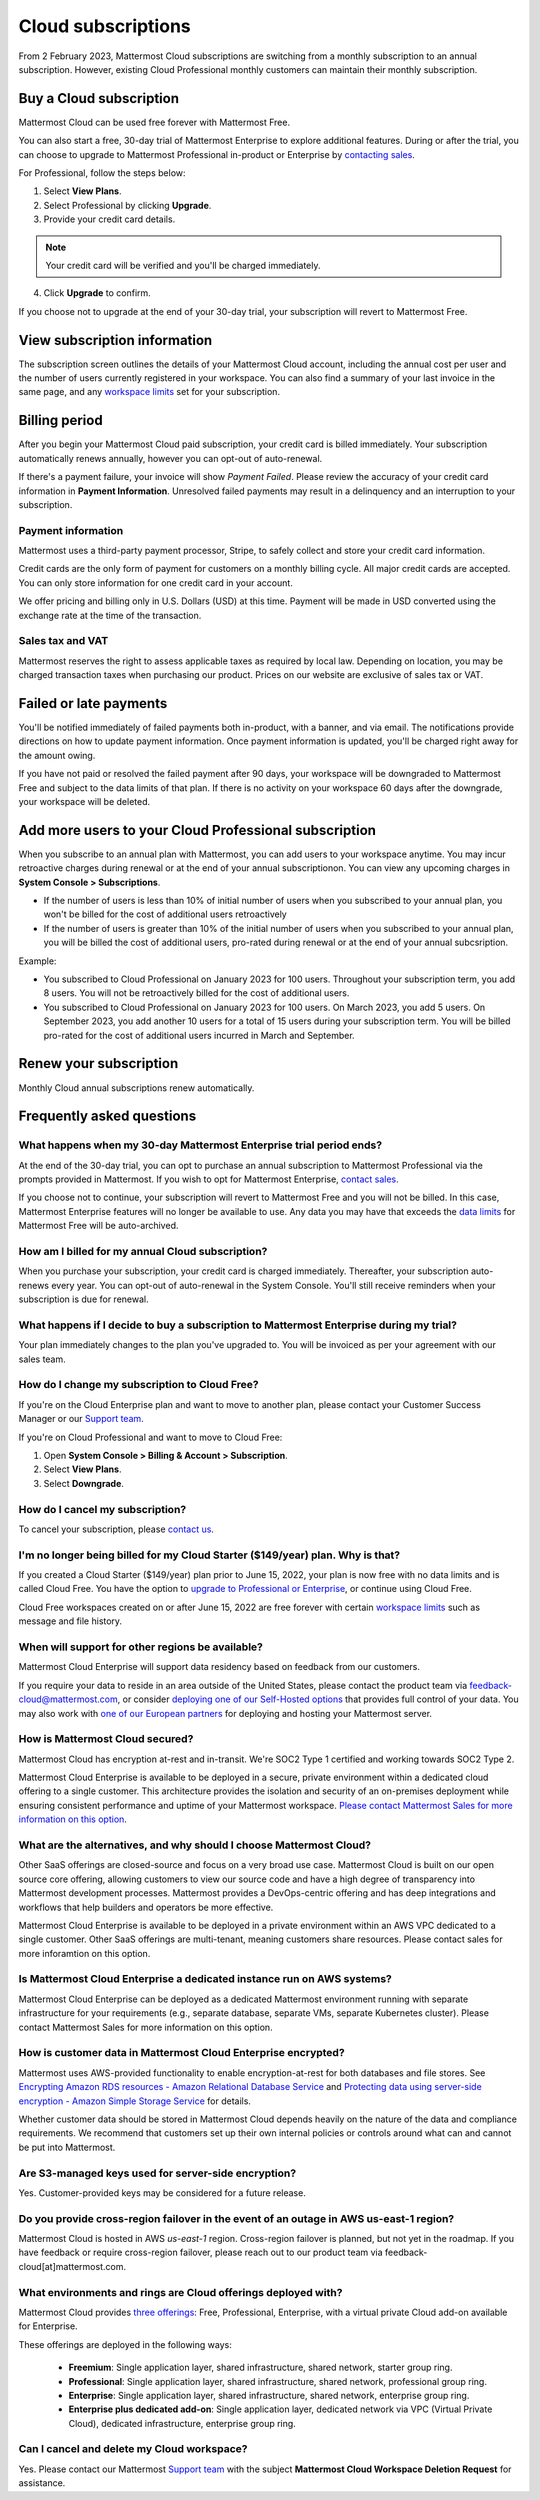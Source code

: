 Cloud subscriptions
===================

From 2 February 2023, Mattermost Cloud subscriptions are switching from a monthly subscription to an annual subscription. However, existing Cloud Professional monthly customers can maintain their monthly subscription.

Buy a Cloud subscription
------------------------

Mattermost Cloud can be used free forever with Mattermost Free.

You can also start a free, 30-day trial of Mattermost Enterprise to explore additional features. During or after the trial, you can choose to upgrade to Mattermost Professional in-product or Enterprise by `contacting sales <https://mattermost.com/contact-sales/>`__.

For Professional, follow the steps below:

1. Select **View Plans**.
2. Select Professional by clicking **Upgrade**.
3. Provide your credit card details.

.. note::
  
  Your credit card will be verified and you'll be charged immediately.
  
4. Click **Upgrade** to confirm.

If you choose not to upgrade at the end of your 30-day trial, your subscription will revert to Mattermost Free.

View subscription information
-----------------------------

The subscription screen outlines the details of your Mattermost Cloud account, including the annual cost per user and the number of users currently registered in your workspace. You can also find a summary of your last invoice in the same page, and any `workspace limits </onboard/mattermost-limits.html>`__ set for your subscription.

Billing period
--------------

After you begin your Mattermost Cloud paid subscription, your credit card is billed immediately. Your subscription automatically renews annually, however you can opt-out of auto-renewal.

If there's a payment failure, your invoice will show *Payment Failed*. Please review the accuracy of your credit card information in **Payment Information**. Unresolved failed payments may result in a delinquency and an interruption to your subscription.

Payment information
~~~~~~~~~~~~~~~~~~~

Mattermost uses a third-party payment processor, Stripe, to safely collect and store your credit card information. 

Credit cards are the only form of payment for customers on a monthly billing cycle. All major credit cards are accepted. You can only store information for one credit card in your account.

We offer pricing and billing only in U.S. Dollars (USD) at this time. Payment will be made in USD converted using the exchange rate at the time of the transaction.

Sales tax and VAT
~~~~~~~~~~~~~~~~~

Mattermost reserves the right to assess applicable taxes as required by local law. Depending on location, you may be charged transaction taxes when purchasing our product. Prices on our website are exclusive of sales tax or VAT.

Failed or late payments
-----------------------

You'll be notified immediately of failed payments both in-product, with a banner, and via email. The notifications provide directions on how to update payment information. Once payment information is updated, you'll be charged right away for the amount owing.

If you have not paid or resolved the failed payment after 90 days, your workspace will be downgraded to Mattermost Free and subject to the data limits of that plan. If there is no activity on your workspace 60 days after the downgrade, your workspace will be deleted.

Add more users to your Cloud Professional subscription
-----------------------------------

When you subscribe to an annual plan with Mattermost, you can add users to your workspace anytime. You may incur retroactive charges during renewal or at the end of your annual subscriptionon. You can view any upcoming charges in **System Console > Subscriptions**.

- If the number of users is less than 10% of initial number of users when you subscribed to your annual plan, you won't be billed for the cost of additional users retroactively
- If the number of users is greater than 10% of the initial number of users when you subscribed to your annual plan, you will be billed the cost of additional users, pro-rated during renewal or at the end of your annual subcsription.

Example:

- You subscribed to Cloud Professional on January 2023 for 100 users. Throughout your subscription term, you add 8 users. You will not be retroactively billed for the cost of additional users.
- You subscribed to Cloud Professional on January 2023 for 100 users. On March 2023, you add 5 users. On September 2023, you add another 10 users for a total of 15 users during your subscription term. You will be billed pro-rated for the cost of additional users incurred in March and September.


Renew your subscription
-----------------------

Monthly Cloud annual subscriptions renew automatically.

Frequently asked questions
---------------------------

What happens when my 30-day Mattermost Enterprise trial period ends?
~~~~~~~~~~~~~~~~~~~~~~~~~~~~~~~~~~~~~~~~~~~~~~~~~~~~~~~~~~~~~~~~~~~~

At the end of the 30-day trial, you can opt to purchase an annual subscription to Mattermost Professional via the prompts provided in Mattermost. If you wish to opt for Mattermost Enterprise, `contact sales <https://mattermost.com/contact-sales/>`__. 

If you choose not to continue, your subscription will revert to Mattermost Free and you will not be billed. In this case, Mattermost Enterprise features will no longer be available to use. Any data you may have that exceeds the `data limits </onboard/mattermost-limits.html>`_ for Mattermost Free will be auto-archived.

How am I billed for my annual Cloud subscription?
~~~~~~~~~~~~~~~~~~~~~~~~~~~~~~~~~~~~~~~~~~~~~~~~~

When you purchase your subscription, your credit card is charged immediately. Thereafter, your subscription auto-renews every year. You can opt-out of auto-renewal in the System Console. You'll still receive reminders when your subscription is due for renewal.

What happens if I decide to buy a subscription to Mattermost Enterprise during my trial?
~~~~~~~~~~~~~~~~~~~~~~~~~~~~~~~~~~~~~~~~~~~~~~~~~~~~~~~~~~~~~~~~~~~~~~~~~~~~~~~~~~~~~~~~

Your plan immediately changes to the plan you've upgraded to. You will be invoiced as per your agreement with our sales team.

How do I change my subscription to Cloud Free?
~~~~~~~~~~~~~~~~~~~~~~~~~~~~~~~~~~~~~~~~~~~~~~

If you're on the Cloud Enterprise plan and want to move to another plan, please contact your Customer Success Manager or our `Support team <mailto:support@mattermost.com>`_.

If you're on Cloud Professional and want to move to Cloud Free:

1. Open **System Console > Billing & Account > Subscription**.
2. Select **View Plans**.
3. Select **Downgrade**.

How do I cancel my subscription? 
~~~~~~~~~~~~~~~~~~~~~~~~~~~~~~~~

To cancel your subscription, please `contact us <https://customers.mattermost.com/cloud/contact-us>`__.

I'm no longer being billed for my Cloud Starter ($149/year) plan. Why is that?
~~~~~~~~~~~~~~~~~~~~~~~~~~~~~~~~~~~~~~~~~~~~~~~~~~~~~~~~~~~~~~~~~~~~~~~~~~~~~~~~

If you created a Cloud Starter ($149/year) plan prior to June 15, 2022, your plan is now free with no data limits and is called Cloud Free. You have the option to `upgrade to Professional or Enterprise <https://mattermost.com/pricing/>`__, or continue using Cloud Free.

Cloud Free workspaces created on or after June 15, 2022 are free forever with certain `workspace limits </onboard/mattermost-limits.html#workspace-limits>`__ such as message and file history.

When will support for other regions be available?
~~~~~~~~~~~~~~~~~~~~~~~~~~~~~~~~~~~~~~~~~~~~~~~~~

Mattermost Cloud Enterprise will support data residency based on feedback from our customers.

If you require your data to reside in an area outside of the United States, please contact the product team via `feedback-cloud@mattermost.com <feedback-cloud@mattermost.com>`_, or consider `deploying one of our Self-Hosted options <https://mattermost.com/deploy>`_ that provides full control of your data. You may also work with `one of our European partners <https://mattermost.com/partners>`_ for deploying and hosting your Mattermost server.

How is Mattermost Cloud secured?
~~~~~~~~~~~~~~~~~~~~~~~~~~~~~~~~

Mattermost Cloud has encryption at-rest and in-transit. We're SOC2 Type 1 certified and working towards SOC2 Type 2.

Mattermost Cloud Enterprise is available to be deployed in a secure, private environment within a dedicated cloud offering to a single customer. This architecture provides the isolation and security of an on-premises deployment while ensuring consistent performance and uptime of your Mattermost workspace. `Please contact Mattermost Sales for more information on this option <https://mattermost.com/contact-sales/>`_.

What are the alternatives, and why should I choose Mattermost Cloud?
~~~~~~~~~~~~~~~~~~~~~~~~~~~~~~~~~~~~~~~~~~~~~~~~~~~~~~~~~~~~~~~~~~~~

Other SaaS offerings are closed-source and focus on a very broad use case. Mattermost Cloud is built on our open source core offering, allowing customers to view our source code and have a high degree of transparency into Mattermost development processes. Mattermost provides a DevOps-centric offering and has deep integrations and workflows that help builders and operators be more effective.

Mattermost Cloud Enterprise is available to be deployed in a private environment within an AWS VPC dedicated to a single customer. Other SaaS offerings are multi-tenant, meaning customers share resources. Please contact sales for more inforamtion on this option.

Is Mattermost Cloud Enterprise a dedicated instance run on AWS systems?
~~~~~~~~~~~~~~~~~~~~~~~~~~~~~~~~~~~~~~~~~~~~~~~~~~~~~~~~~~~~~~~~~~~~~~~

Mattermost Cloud Enterprise can be deployed as a dedicated Mattermost environment running with separate infrastructure for your requirements (e.g., separate database, separate VMs, separate Kubernetes cluster). Please contact Mattermost Sales for more information on this option.

How is customer data in Mattermost Cloud Enterprise encrypted?
~~~~~~~~~~~~~~~~~~~~~~~~~~~~~~~~~~~~~~~~~~~~~~~~~~~~~~~~~~~~~~

Mattermost uses AWS-provided functionality to enable encryption-at-rest for both databases and file stores. See `Encrypting Amazon RDS resources - Amazon Relational Database Service <https://docs.aws.amazon.com/AmazonRDS/latest/UserGuide/Overview.Encryption.html>`__ and `Protecting data using server-side encryption - Amazon Simple Storage Service <https://docs.aws.amazon.com/AmazonS3/latest/userguide/serv-side-encryption.html>`__ for details.

Whether customer data should be stored in Mattermost Cloud depends heavily on the nature of the data and compliance requirements. We recommend that customers set up their own internal policies or controls around what can and cannot be put into Mattermost.

Are S3-managed keys used for server-side encryption? 
~~~~~~~~~~~~~~~~~~~~~~~~~~~~~~~~~~~~~~~~~~~~~~~~~~~~

Yes. Customer-provided keys may be considered for a future release. 

Do you provide cross-region failover in the event of an outage in AWS us-east-1 region?
~~~~~~~~~~~~~~~~~~~~~~~~~~~~~~~~~~~~~~~~~~~~~~~~~~~~~~~~~~~~~~~~~~~~~~~~~~~~~~~~~~~~~~~

Mattermost Cloud is hosted in AWS `us-east-1` region. Cross-region failover is planned, but not yet in the roadmap. If you have feedback or require cross-region failover, please reach out to our product team via feedback-cloud[at]mattermost.com.

What environments and rings are Cloud offerings deployed with?
~~~~~~~~~~~~~~~~~~~~~~~~~~~~~~~~~~~~~~~~~~~~~~~~~~~~~~~~~~~~~~~

Mattermost Cloud provides `three offerings <https://mattermost.com/pricing/>`_: Free, Professional, Enterprise, with a virtual private Cloud add-on available for Enterprise.

These offerings are deployed in the following ways:

 - **Freemium**: Single application layer, shared infrastructure, shared network, starter group ring.
 - **Professional**: Single application layer, shared infrastructure, shared network, professional group ring.
 - **Enterprise**: Single application layer, shared infrastructure, shared network, enterprise group ring.
 - **Enterprise plus dedicated add-on**: Single application layer, dedicated network via VPC (Virtual Private Cloud), dedicated infrastructure, enterprise group ring.

Can I cancel and delete my Cloud workspace?
~~~~~~~~~~~~~~~~~~~~~~~~~~~~~~~~~~~~~~~~~~~

Yes. Please contact our Mattermost `Support team <mailto:support@mattermost.com>`_ with the subject **Mattermost Cloud Workspace Deletion Request** for assistance.
